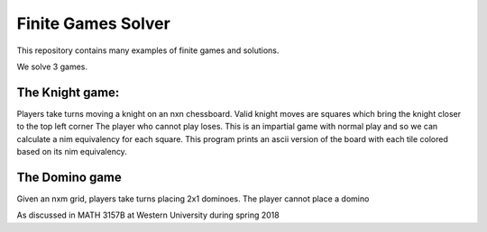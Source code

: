 Finite Games Solver
===================

This repository contains many examples of finite games and solutions.

We solve 3 games.

The Knight game:
----------------

Players take turns moving a knight on an nxn chessboard.
Valid knight moves are squares which bring the knight closer to the top left corner
The player who cannot play loses.
This is an impartial game with normal play and so we can calculate a nim
equivalency for each square. This program prints
an ascii version of the board with each tile colored based on its nim
equivalency.

The Domino game
---------------

Given an nxm grid, players take turns placing 2x1 dominoes. The player
cannot place a domino

As discussed in MATH 3157B at Western University during spring 2018
